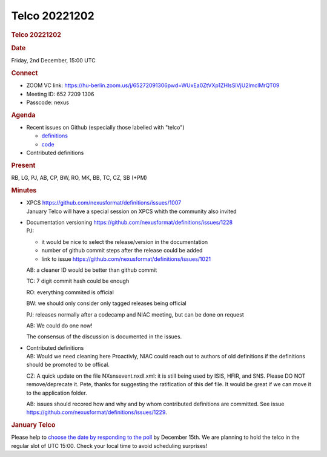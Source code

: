 =================
Telco 20221202
=================

.. container:: content

   .. container:: page

      .. rubric:: Telco 20221202
         :name: telco-20221202
         :class: page-title

      .. rubric:: Date
         :name: Telco_20221202_date

      Friday, 2nd December, 15:00 UTC

      .. rubric:: Connect
         :name: Telco_20221202_connect

      -  ZOOM VC link:
         https://hu-berlin.zoom.us/j/65272091306pwd=WUxEa0ZtVXp1ZHlsSlVjU2lmclMrQT09
      -  Meeting ID: 652 7209 1306
      -  Passcode: nexus

      .. rubric:: Agenda
         :name: Telco_20221202_agenda

      -  Recent issues on Github (especially those labelled with
         "telco")

         -  `definitions <https://github.com/nexusformat/definitions/issuesq=is%3Aopen+is%3Aissue>`__
         -  `code <https://github.com/nexusformat/code/issuesq=is%3Aopen+is%3Aissue>`__

      -  Contributed definitions

      .. rubric:: Present
         :name: Telco_20221202_present

      RB, LG, PJ, AB, CP, BW, RO, MK, BB, TC, CZ, SB (+PM)

      .. rubric:: Minutes
         :name: Telco_20221202_minutes

      -  | XPCS https://github.com/nexusformat/definitions/issues/1007
         | January Telco will have a special session on XPCS whith the
           community also invited

      -  | Documentation versioning
           https://github.com/nexusformat/definitions/issues/1228
         | PJ:

         -  it would be nice to select the release/version in the
            documentation
         -  number of github commit steps after the release could be
            added
         -  link to issue
            https://github.com/nexusformat/definitions/issues/1021

         AB: a cleaner ID would be better than github commit

         TC: 7 digit commit hash could be enough

         RO: everything commited is official

         BW: we should only consider only tagged releases being official

         PJ: releases normally after a codecamp and NIAC meeting, but
         can be done on request

         AB: We could do one now!

         The consensus of the discussion is documented in the issues.

      -  | Contributed definitions
         | AB: Would we need cleaning here Proactivly, NIAC could reach
           out to authors of old definitions if the definitions should
           be promoted to be offical.

         CZ: A quick update on the file NXsnsevent.nxdl.xml: it is still
         being used by ISIS, HFIR, and SNS. Please DO NOT
         remove/deprecate it. Pete, thanks for suggesting the
         ratification of this def file. It would be great if we can move
         it to the application folder.

         AB: issues should recored how and why and by whom contributed
         definitions are committed. See issue
         https://github.com/nexusformat/definitions/issues/1229.

      .. rubric:: January Telco
         :name: january-telco

      Please help to `choose the date by responding to the
      poll <https://doodle.com/meeting/participate/id/bq70jxRe>`__ by
      December 15th. We are planning to hold the telco in the regular
      slot of UTC 15:00. Check your local time to avoid scheduling
      surprises!
